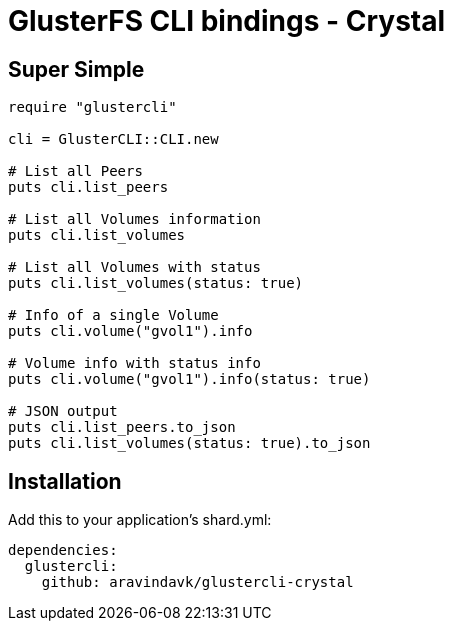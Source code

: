 = GlusterFS CLI bindings - Crystal

== Super Simple

[source,crystal]
----
require "glustercli"

cli = GlusterCLI::CLI.new

# List all Peers
puts cli.list_peers

# List all Volumes information
puts cli.list_volumes

# List all Volumes with status
puts cli.list_volumes(status: true)

# Info of a single Volume
puts cli.volume("gvol1").info

# Volume info with status info
puts cli.volume("gvol1").info(status: true)

# JSON output
puts cli.list_peers.to_json
puts cli.list_volumes(status: true).to_json
----

== Installation

Add this to your application's shard.yml:

[source,yaml]
----
dependencies:
  glustercli:
    github: aravindavk/glustercli-crystal
----

